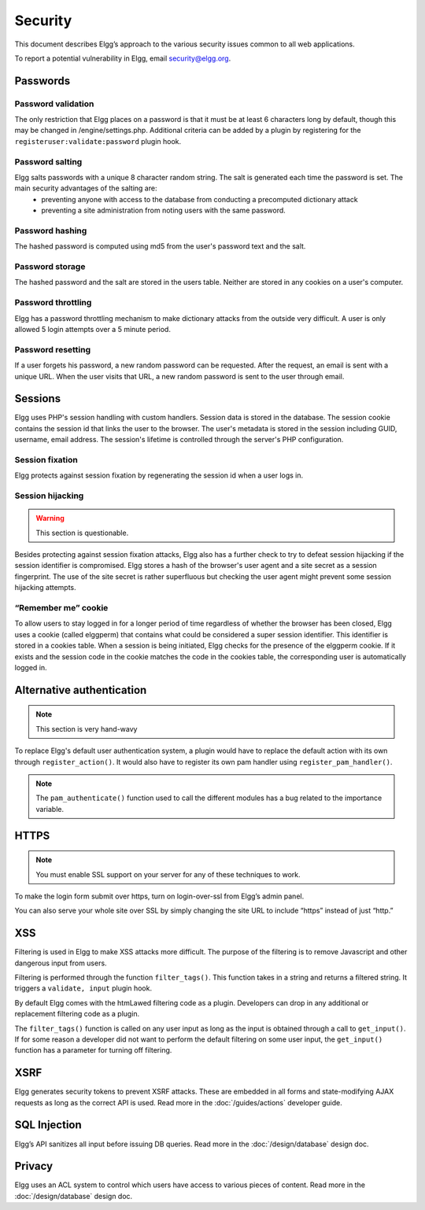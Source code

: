 Security
########

This document describes Elgg’s approach to the various security issues common to all web applications.

To report a potential vulnerability in Elgg, email security@elgg.org.

Passwords
=========

Password validation
-------------------

The only restriction that Elgg places on a password is that it must be at least 6 characters long by default, though this may be changed in /engine/settings.php. Additional criteria can be added by a plugin by registering for the ``registeruser:validate:password`` plugin hook.

Password salting
----------------

Elgg salts passwords with a unique 8 character random string. The salt is generated each time the password is set. The main security advantages of the salting are:
 * preventing anyone with access to the database from conducting a precomputed dictionary attack
 * preventing a site administration from noting users with the same password.

Password hashing
----------------

The hashed password is computed using md5 from the user's password text and the salt.

Password storage
----------------

The hashed password and the salt are stored in the users table. Neither are stored in any cookies on a user's computer.

Password throttling
-------------------

Elgg has a password throttling mechanism to make dictionary attacks from the outside very difficult. A user is only allowed 5 login attempts over a 5 minute period.

Password resetting
------------------

If a user forgets his password, a new random password can be requested. After the request, an email is sent with a unique URL. When the user visits that URL, a new random password is sent to the user through email.

Sessions
========

Elgg uses PHP's session handling with custom handlers. Session data is stored in the database. The session cookie contains the session id that links the user to the browser. The user's metadata is stored in the session including GUID, username, email address. The session's lifetime is controlled through the server's PHP configuration.

Session fixation
----------------
Elgg protects against session fixation by regenerating the session id when a user logs in.

Session hijacking
-----------------
.. warning:: This section is questionable.

Besides protecting against session fixation attacks, Elgg also has a further check to try to defeat session hijacking if the session identifier is compromised. Elgg stores a hash of the browser's user agent and a site secret as a session fingerprint. The use of the site secret is rather superfluous but checking the user agent might prevent some session hijacking attempts.

“Remember me” cookie
--------------------
To allow users to stay logged in for a longer period of time regardless of whether the browser has been closed, Elgg uses a cookie (called elggperm) that contains what could be considered a super session identifier. This identifier is stored in a cookies table. When a session is being initiated, Elgg checks for the presence of the elggperm cookie. If it exists and the session code in the cookie matches the code in the cookies table, the corresponding user is automatically logged in.

Alternative authentication
==========================

.. note:: This section is very hand-wavy

To replace Elgg's default user authentication system, a plugin would have to replace the default action with its own through ``register_action()``. It would also have to register its own pam handler using ``register_pam_handler()``.

.. note:: The ``pam_authenticate()`` function used to call the different modules has a bug related to the importance variable.


HTTPS
=====

.. note:: You must enable SSL support on your server for any of these techniques to work.

To make the login form submit over https, turn on login-over-ssl from Elgg’s admin panel.

You can also serve your whole site over SSL by simply changing the site URL to include “https” instead of just “http.”

XSS
===

Filtering is used in Elgg to make XSS attacks more difficult. The purpose of the filtering is to remove Javascript and other dangerous input from users.

Filtering is performed through the function ``filter_tags()``. This function takes in a string and returns a filtered string. It triggers a ``validate, input`` plugin hook.

By default Elgg comes with the htmLawed filtering code as a plugin. Developers can drop in any additional or replacement filtering code as a plugin.

The ``filter_tags()`` function is called on any user input as long as the input is obtained through a call to ``get_input()``. If for some reason a developer did not want to perform the default filtering on some user input, the ``get_input()`` function has a parameter for turning off filtering.

XSRF
====

Elgg generates security tokens to prevent XSRF attacks. These are embedded in all forms and state-modifying AJAX requests as long as the correct API is used. Read more in the :doc:`/guides/actions` developer guide.

SQL Injection
=============

Elgg’s API sanitizes all input before issuing DB queries. Read more in the :doc:`/design/database` design doc.

Privacy
=======

Elgg uses an ACL system to control which users have access to various pieces of content. Read more in the :doc:`/design/database` design doc.



